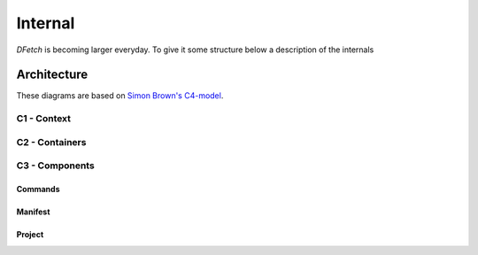 .. Dfetch documentation internal

Internal
========
*DFetch* is becoming larger everyday. To give it some structure below a description of the internals

Architecture
------------
These diagrams are based on `Simon Brown's C4-model`_.

.. _`Simon Brown's C4-model` : https://c4model.com/#CoreDiagrams

C1 - Context
''''''''''''
.. uml:: /static/uml/c1_dfetch_context.puml

C2 - Containers
'''''''''''''''
.. uml:: /static/uml/c2_dfetch_containers.puml

C3 - Components
'''''''''''''''

Commands
~~~~~~~~
.. uml:: /static/uml/c3_dfetch_components_commands.puml

Manifest
~~~~~~~~
.. uml:: /static/uml/c3_dfetch_components_manifest.puml

Project
~~~~~~~
.. uml:: /static/uml/c3_dfetch_components_project.puml
